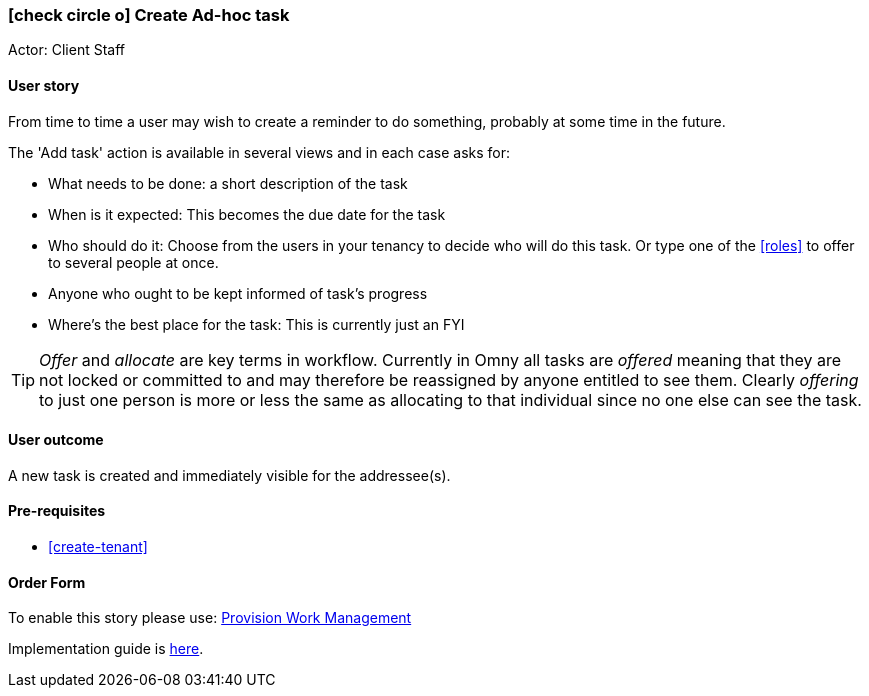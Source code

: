 [[create-ad-hoc-task]]
=== icon:check-circle-o[] Create Ad-hoc task

Actor: Client Staff 

==== User story

From time to time a user may wish to create a reminder to do 
something, probably at some time in the future.

The 'Add task' action is available in several views and in each case asks for: 

 * What needs to be done: a short description of the task
 * When is it expected: This becomes the due date for the task
 * Who should do it: Choose from the users in your tenancy to decide who will 
   do this task. Or type one of the <<roles>> to offer to several people at once.  
 * Anyone who ought to be kept informed of task's progress
 * Where's the best place for the task: This is currently just an FYI

TIP: _Offer_ and _allocate_ are key terms in workflow. Currently in Omny all 
tasks are _offered_ meaning that they are not locked or committed to and may 
therefore be reassigned by anyone entitled to see them. Clearly _offering_ to 
just one person is more or less the same as allocating to that individual since
no one else can see the task. 

==== User outcome

A new task is created and immediately visible for the addressee(s). 

==== Pre-requisites

 * <<create-tenant>>

==== Order Form
To enable this story please use: http://omny.link/provision-work-mgmt/[Provision Work Management]

Implementation guide is link:devops.html#howto-enable-work-mgmt[here].